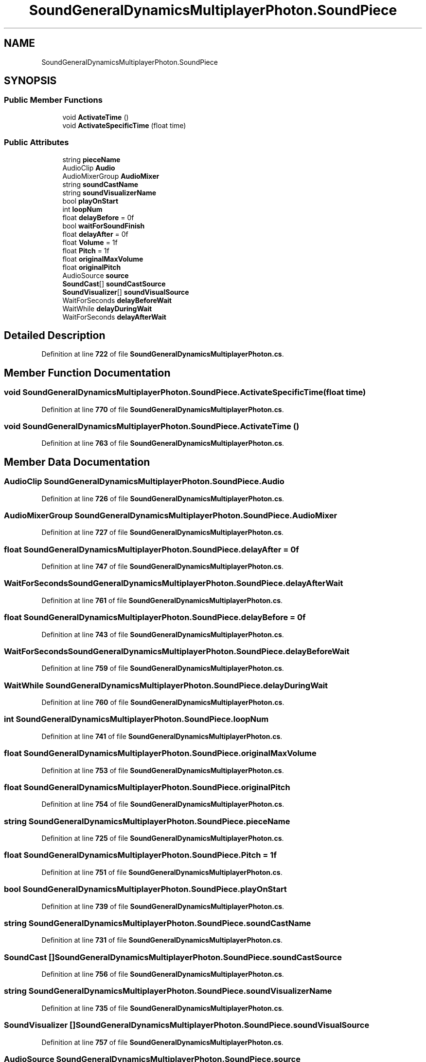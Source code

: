 .TH "SoundGeneralDynamicsMultiplayerPhoton.SoundPiece" 3 "Mon Apr 18 2022" "Purrpatrator User manual" \" -*- nroff -*-
.ad l
.nh
.SH NAME
SoundGeneralDynamicsMultiplayerPhoton.SoundPiece
.SH SYNOPSIS
.br
.PP
.SS "Public Member Functions"

.in +1c
.ti -1c
.RI "void \fBActivateTime\fP ()"
.br
.ti -1c
.RI "void \fBActivateSpecificTime\fP (float time)"
.br
.in -1c
.SS "Public Attributes"

.in +1c
.ti -1c
.RI "string \fBpieceName\fP"
.br
.ti -1c
.RI "AudioClip \fBAudio\fP"
.br
.ti -1c
.RI "AudioMixerGroup \fBAudioMixer\fP"
.br
.ti -1c
.RI "string \fBsoundCastName\fP"
.br
.ti -1c
.RI "string \fBsoundVisualizerName\fP"
.br
.ti -1c
.RI "bool \fBplayOnStart\fP"
.br
.ti -1c
.RI "int \fBloopNum\fP"
.br
.ti -1c
.RI "float \fBdelayBefore\fP = 0f"
.br
.ti -1c
.RI "bool \fBwaitForSoundFinish\fP"
.br
.ti -1c
.RI "float \fBdelayAfter\fP = 0f"
.br
.ti -1c
.RI "float \fBVolume\fP = 1f"
.br
.ti -1c
.RI "float \fBPitch\fP = 1f"
.br
.ti -1c
.RI "float \fBoriginalMaxVolume\fP"
.br
.ti -1c
.RI "float \fBoriginalPitch\fP"
.br
.ti -1c
.RI "AudioSource \fBsource\fP"
.br
.ti -1c
.RI "\fBSoundCast\fP[] \fBsoundCastSource\fP"
.br
.ti -1c
.RI "\fBSoundVisualizer\fP[] \fBsoundVisualSource\fP"
.br
.ti -1c
.RI "WaitForSeconds \fBdelayBeforeWait\fP"
.br
.ti -1c
.RI "WaitWhile \fBdelayDuringWait\fP"
.br
.ti -1c
.RI "WaitForSeconds \fBdelayAfterWait\fP"
.br
.in -1c
.SH "Detailed Description"
.PP 
Definition at line \fB722\fP of file \fBSoundGeneralDynamicsMultiplayerPhoton\&.cs\fP\&.
.SH "Member Function Documentation"
.PP 
.SS "void SoundGeneralDynamicsMultiplayerPhoton\&.SoundPiece\&.ActivateSpecificTime (float time)"

.PP
Definition at line \fB770\fP of file \fBSoundGeneralDynamicsMultiplayerPhoton\&.cs\fP\&.
.SS "void SoundGeneralDynamicsMultiplayerPhoton\&.SoundPiece\&.ActivateTime ()"

.PP
Definition at line \fB763\fP of file \fBSoundGeneralDynamicsMultiplayerPhoton\&.cs\fP\&.
.SH "Member Data Documentation"
.PP 
.SS "AudioClip SoundGeneralDynamicsMultiplayerPhoton\&.SoundPiece\&.Audio"

.PP
Definition at line \fB726\fP of file \fBSoundGeneralDynamicsMultiplayerPhoton\&.cs\fP\&.
.SS "AudioMixerGroup SoundGeneralDynamicsMultiplayerPhoton\&.SoundPiece\&.AudioMixer"

.PP
Definition at line \fB727\fP of file \fBSoundGeneralDynamicsMultiplayerPhoton\&.cs\fP\&.
.SS "float SoundGeneralDynamicsMultiplayerPhoton\&.SoundPiece\&.delayAfter = 0f"

.PP
Definition at line \fB747\fP of file \fBSoundGeneralDynamicsMultiplayerPhoton\&.cs\fP\&.
.SS "WaitForSeconds SoundGeneralDynamicsMultiplayerPhoton\&.SoundPiece\&.delayAfterWait"

.PP
Definition at line \fB761\fP of file \fBSoundGeneralDynamicsMultiplayerPhoton\&.cs\fP\&.
.SS "float SoundGeneralDynamicsMultiplayerPhoton\&.SoundPiece\&.delayBefore = 0f"

.PP
Definition at line \fB743\fP of file \fBSoundGeneralDynamicsMultiplayerPhoton\&.cs\fP\&.
.SS "WaitForSeconds SoundGeneralDynamicsMultiplayerPhoton\&.SoundPiece\&.delayBeforeWait"

.PP
Definition at line \fB759\fP of file \fBSoundGeneralDynamicsMultiplayerPhoton\&.cs\fP\&.
.SS "WaitWhile SoundGeneralDynamicsMultiplayerPhoton\&.SoundPiece\&.delayDuringWait"

.PP
Definition at line \fB760\fP of file \fBSoundGeneralDynamicsMultiplayerPhoton\&.cs\fP\&.
.SS "int SoundGeneralDynamicsMultiplayerPhoton\&.SoundPiece\&.loopNum"

.PP
Definition at line \fB741\fP of file \fBSoundGeneralDynamicsMultiplayerPhoton\&.cs\fP\&.
.SS "float SoundGeneralDynamicsMultiplayerPhoton\&.SoundPiece\&.originalMaxVolume"

.PP
Definition at line \fB753\fP of file \fBSoundGeneralDynamicsMultiplayerPhoton\&.cs\fP\&.
.SS "float SoundGeneralDynamicsMultiplayerPhoton\&.SoundPiece\&.originalPitch"

.PP
Definition at line \fB754\fP of file \fBSoundGeneralDynamicsMultiplayerPhoton\&.cs\fP\&.
.SS "string SoundGeneralDynamicsMultiplayerPhoton\&.SoundPiece\&.pieceName"

.PP
Definition at line \fB725\fP of file \fBSoundGeneralDynamicsMultiplayerPhoton\&.cs\fP\&.
.SS "float SoundGeneralDynamicsMultiplayerPhoton\&.SoundPiece\&.Pitch = 1f"

.PP
Definition at line \fB751\fP of file \fBSoundGeneralDynamicsMultiplayerPhoton\&.cs\fP\&.
.SS "bool SoundGeneralDynamicsMultiplayerPhoton\&.SoundPiece\&.playOnStart"

.PP
Definition at line \fB739\fP of file \fBSoundGeneralDynamicsMultiplayerPhoton\&.cs\fP\&.
.SS "string SoundGeneralDynamicsMultiplayerPhoton\&.SoundPiece\&.soundCastName"

.PP
Definition at line \fB731\fP of file \fBSoundGeneralDynamicsMultiplayerPhoton\&.cs\fP\&.
.SS "\fBSoundCast\fP [] SoundGeneralDynamicsMultiplayerPhoton\&.SoundPiece\&.soundCastSource"

.PP
Definition at line \fB756\fP of file \fBSoundGeneralDynamicsMultiplayerPhoton\&.cs\fP\&.
.SS "string SoundGeneralDynamicsMultiplayerPhoton\&.SoundPiece\&.soundVisualizerName"

.PP
Definition at line \fB735\fP of file \fBSoundGeneralDynamicsMultiplayerPhoton\&.cs\fP\&.
.SS "\fBSoundVisualizer\fP [] SoundGeneralDynamicsMultiplayerPhoton\&.SoundPiece\&.soundVisualSource"

.PP
Definition at line \fB757\fP of file \fBSoundGeneralDynamicsMultiplayerPhoton\&.cs\fP\&.
.SS "AudioSource SoundGeneralDynamicsMultiplayerPhoton\&.SoundPiece\&.source"

.PP
Definition at line \fB755\fP of file \fBSoundGeneralDynamicsMultiplayerPhoton\&.cs\fP\&.
.SS "float SoundGeneralDynamicsMultiplayerPhoton\&.SoundPiece\&.Volume = 1f"

.PP
Definition at line \fB749\fP of file \fBSoundGeneralDynamicsMultiplayerPhoton\&.cs\fP\&.
.SS "bool SoundGeneralDynamicsMultiplayerPhoton\&.SoundPiece\&.waitForSoundFinish"

.PP
Definition at line \fB745\fP of file \fBSoundGeneralDynamicsMultiplayerPhoton\&.cs\fP\&.

.SH "Author"
.PP 
Generated automatically by Doxygen for Purrpatrator User manual from the source code\&.
